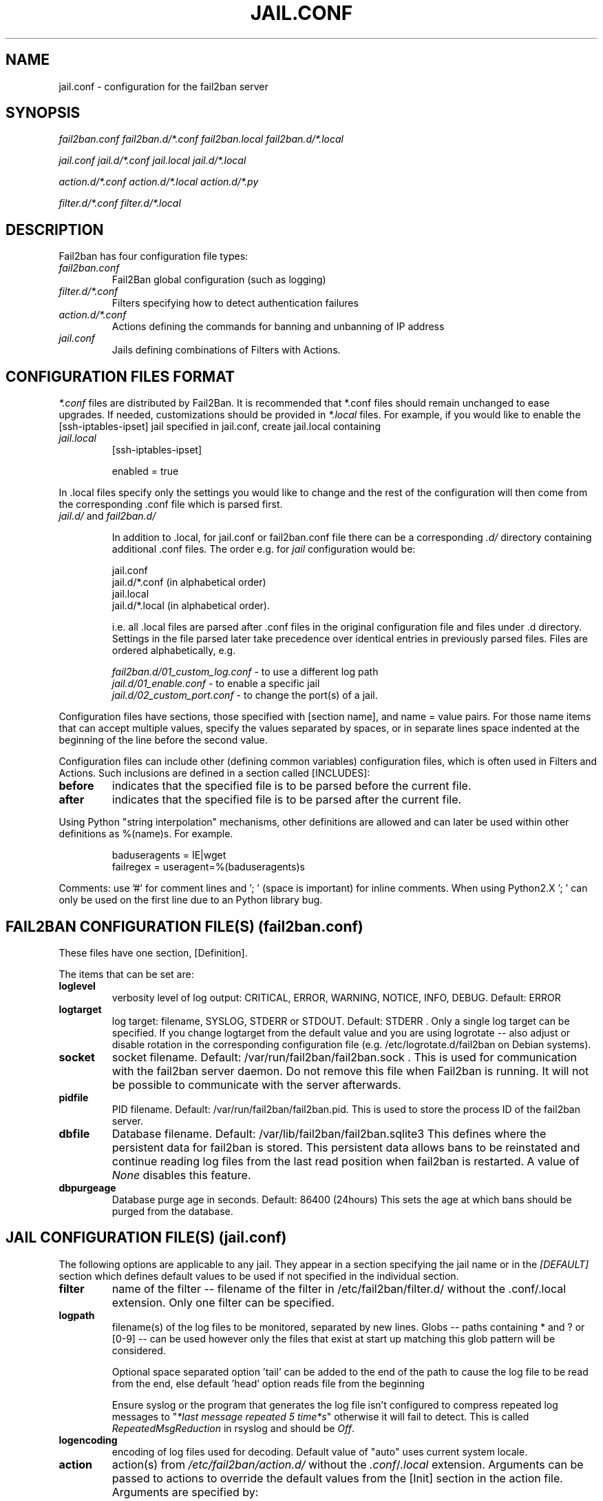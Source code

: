 .TH JAIL.CONF "10" "October 2013" "Fail2Ban" "Fail2Ban Configuration"
.SH NAME
jail.conf \- configuration for the fail2ban server
.SH SYNOPSIS

.I fail2ban.conf fail2ban.d/*.conf fail2ban.local fail2ban.d/*.local

.I jail.conf jail.d/*.conf jail.local jail.d/*.local

.I action.d/*.conf action.d/*.local action.d/*.py

.I filter.d/*.conf filter.d/*.local

.SH DESCRIPTION
Fail2ban has four configuration file types:

.TP
\fIfail2ban.conf\fR
Fail2Ban global configuration (such as logging)
.TP
\fIfilter.d/*.conf\fR
Filters specifying how to detect authentication failures
.TP
\fIaction.d/*.conf\fR
Actions defining the commands for banning and unbanning of IP address
.TP
\fIjail.conf\fR
Jails defining combinations of Filters with Actions.


.SH "CONFIGURATION FILES FORMAT"

\fI*.conf\fR files are distributed by Fail2Ban.  It is recommended that *.conf files should remain unchanged to ease upgrades.  If needed, customizations should be provided in \fI*.local\fR files.  For example, if you would like to enable the [ssh-iptables-ipset] jail specified in jail.conf, create jail.local containing

.TP
\fIjail.local\fR
[ssh-iptables-ipset]

enabled = true

.PP
In .local files specify only the settings you would like to change and the rest of the configuration will then come from the corresponding .conf file which is parsed first.

.TP
\fIjail.d/\fR and \fIfail2ban.d/\fR

In addition to .local, for jail.conf or fail2ban.conf file there can
be a corresponding \fI.d/\fR directory containing additional .conf
files. The order e.g. for \fIjail\fR configuration would be:

.RS
jail.conf
.RE
.RS
jail.d/*.conf (in alphabetical order)
.RE
.RS
jail.local
.RE
.RS
jail.d/*.local (in alphabetical order).

i.e. all .local files are parsed after .conf files in the original
configuration file and files under .d directory.  Settings in the file
parsed later take precedence over identical entries in previously
parsed files.  Files are ordered alphabetically, e.g.

\fIfail2ban.d/01_custom_log.conf\fR - to use a different log path
.RE
.RS
\fIjail.d/01_enable.conf\fR - to enable a specific jail
.RE
.RS
\fIjail.d/02_custom_port.conf\fR - to change the port(s) of a jail.
.RE
.RE
.RE

Configuration files have sections, those specified with [section name], and name = value pairs. For those name items that can accept multiple values, specify the values separated by spaces, or in separate lines space indented at the beginning of the line before the second value.

.PP
Configuration files can include other (defining common variables) configuration files, which is often used in Filters and Actions. Such inclusions are defined in a section called [INCLUDES]:

.TP
.B before
indicates that the specified file is to be parsed before the current file.
.TP
.B after
indicates that the specified file is to be parsed after the current file.
.RE

Using Python "string interpolation" mechanisms, other definitions are allowed and can later be used within other definitions as %(name)s. For example.

.RS
baduseragents = IE|wget
.RE
.RS
failregex = useragent=%(baduseragents)s
.RE

Comments: use '#' for comment lines and '; ' (space is important) for inline comments. When using Python2.X '; ' can only be used on the first line due to an Python library bug.

.SH "FAIL2BAN CONFIGURATION FILE(S) (\fIfail2ban.conf\fB)"

These files have one section, [Definition].

The items that can be set are:
.TP
.B loglevel
verbosity level of log output: CRITICAL, ERROR, WARNING, NOTICE, INFO, DEBUG. Default: ERROR
.TP
.B logtarget
log target: filename, SYSLOG, STDERR or STDOUT. Default: STDERR . Only a single log target can be specified.
If you change logtarget from the default value and you are using logrotate -- also adjust or disable rotation in the
corresponding configuration file (e.g. /etc/logrotate.d/fail2ban on Debian systems).
.TP
.B socket
socket filename.  Default: /var/run/fail2ban/fail2ban.sock .
This is used for communication with the fail2ban server daemon. Do not remove this file when Fail2ban is running. It will not be possible to communicate with the server afterwards.
.TP
.B pidfile
PID filename.  Default: /var/run/fail2ban/fail2ban.pid.
This is used to store the process ID of the fail2ban server.
.TP
.B dbfile
Database filename. Default: /var/lib/fail2ban/fail2ban.sqlite3
This defines where the persistent data for fail2ban is stored. This persistent data allows bans to be reinstated and continue reading log files from the last read position when fail2ban is restarted. A value of \fINone\fR disables this feature.
.TP
.B dbpurgeage
Database purge age in seconds. Default: 86400 (24hours)
This sets the age at which bans should be purged from the database.

.SH "JAIL CONFIGURATION FILE(S) (\fIjail.conf\fB)"
The following options are applicable to any jail. They appear in a section specifying the jail name or in the \fI[DEFAULT]\fR section which defines default values to be used if not specified in the individual section.
.TP
.B filter
name of the filter -- filename of the filter in /etc/fail2ban/filter.d/ without the .conf/.local extension. Only one filter can be specified.
.TP
.B logpath
filename(s) of the log files to be monitored, separated by new lines. Globs -- paths containing * and ? or [0-9] -- can be used however only the files that exist at start up matching this glob pattern will be considered.

Optional space separated option 'tail' can be added to the end of the path to cause the log file to be read from the end, else default 'head' option reads file from the beginning

Ensure syslog or the program that generates the log file isn't configured to compress repeated log messages to "\fI*last message repeated 5 time*s\fR" otherwise it will fail to detect. This is called \fIRepeatedMsgReduction\fR in rsyslog and should be \fIOff\fR.
.TP
.B logencoding
encoding of log files used for decoding. Default value of "auto" uses current system locale.
.TP
.B action
action(s) from \fI/etc/fail2ban/action.d/\fR without the \fI.conf\fR/\fI.local\fR extension. Arguments can be passed to actions to override the default values from the [Init] section in the action file. Arguments are specified by:
.RS
.RS

[name=value,name2=value,name3="values,values"]

.RE
Values can also be quoted (required when value includes a ","). More that one action can be specified (in separate lines).
.RE
.TP
.B ignoreip
list of IPs not to ban. They can include a CIDR mask too.
.TP
.B ignorecommand
command that is executed to determine if the current candidate IP for banning should not be banned. IP will not be banned if command returns successfully (exit code 0).
Like ACTION FILES, tags like <ip> are can be included in the ignorecommand value and will be substituted before execution. Currently only <ip> is supported however more will be added later.
.TP
.B bantime
effective ban duration (in seconds).
.TP
.B findtime
time interval (in seconds) before the current time where failures will count towards a ban.
.TP
.B maxretry
number of failures that have to occur in the last \fBfindtime\fR seconds to ban then IP.
.TP
.B backend
backend to be used to detect changes in the logpath. It defaults to "auto" which will try "pyinotify", "gamin", "systemd" before "polling". Any of these can be specified. "pyinotify" is only valid on Linux systems with the "pyinotify" Python libraries. "gamin" requires the "gamin" libraries.
.TP
.B usedns
use DNS to resolve HOST names that appear in the logs. By default it is "warn" which will resolve hostnames to IPs however it will also log a warning. If you are using DNS here you could be blocking the wrong IPs due to the asymmetric nature of reverse DNS (that the application used to write the domain name to log) compared to forward DNS that fail2ban uses to resolve this back to an IP (but not necessarily the same one). Ideally you should configure your applications to log a real IP. This can be set to "yes" to prevent warnings in the log or "no" to disable DNS resolution altogether (thus ignoring entries where hostname, not an IP is logged)..
.TP
.B failregex
regex (Python \fBreg\fRular \fBex\fRpression) to be added to the filter's failregexes. If this is useful for others using your application please share you regular expression with the fail2ban developers by reporting an issue (see REPORTING BUGS below).
.TP
.B ignoreregex
regex which, if the log line matches, would cause Fail2Ban not consider that line.  This line will be ignored even if it matches a failregex of the jail or any of its filters.

.SS Backends
Available options are listed below.
.TP
.B pyinotify
requires pyinotify (a file alteration monitor) to be installed. If pyinotify is not installed, Fail2ban will use auto.
.TP
.B gamin
requires Gamin (a file alteration monitor) to be installed. If Gamin is not installed, Fail2ban will use auto.
.TP
.B polling
uses a polling algorithm which does not require external libraries.
.TP
.B systemd
uses systemd python library to access the systemd journal. Specifying \fBlogpath\fR is not valid for this backend and instead utilises \fBjournalmatch\fR from the jails associated filter config.

.SS Actions
Each jail can be configured with only a single filter, but may have multiple actions. By default, the name of a action is the action filename, and in the case of Python actions, the ".py" file extension is stripped. Where multiple of the same action are to be used, the \fBactname\fR option can be assigned to the action to avoid duplication e.g.:
.PP
.nf
[ssh-iptables-ipset]
enabled = true
action = smtp.py[dest=chris@example.com, actname=smtp-chris]
         smtp.py[dest=sally@example.com, actname=smtp-sally]
.fi

.SH "ACTION CONFIGURATION FILES (\fIaction.d/*.conf\fB)"
Action files specify which commands are executed to ban and unban an IP address.

Like with jail.conf files, if you desire local changes create an \fI[actionname].local\fR file in the \fI/etc/fail2ban/action.d\fR directory
and override the required settings.

Action files have two sections, \fBDefinition\fR and \fBInit\fR .

The [Init] section enables action-specific settings. In \fIjail.conf/jail.local\fR these can be overridden for a particular jail as options of the action's specification in that jail.

The following commands can be present in the [Definition] section.
.TP
.B actionstart
command(s) executed when the jail starts.
.TP
.B actionstop
command(s) executed when the jail stops.
.TP
.B actioncheck
command(s) ran before any other action. It aims to verify if the environment is still ok.
.TP
.B actionban
command(s) that bans the IP address after \fBmaxretry\fR log lines matches within last \fBfindtime\fR seconds.
.TP
.B actionunban
command(s) that unbans the IP address after \fBbantime\fR.
.PP
The [Init] section allows for action-specific settings. In \fIjail.conf/jail.local\fR these can be overwritten for a particular jail as options to the jail. The following are special tags which can be set in the [Init] section:
.TP
\fBtimeout\fR
The maximum period of time in seconds that a command can executed, before being killed.
.PP
.RE

Commands specified in the [Definition] section are executed through a system shell so shell redirection and process control is allowed. The commands should
return 0, otherwise error would be logged.  Moreover if \fBactioncheck\fR exits with non-0 status, it is taken as indication that firewall status has changed and fail2ban needs to reinitialize itself (i.e. issue \fBactionstop\fR and \fBactionstart\fR commands).  
Tags are enclosed in <>.  All the elements of [Init] are tags that are replaced in all action commands.  Tags can be added by the
\fBfail2ban-client\fR using the "set <JAIL> action <ACT>" command. \fB<br>\fR is a tag that is always a new line (\\n).

More than a single command is allowed to be specified. Each command needs to be on a separate line and indented with whitespace(s) without blank lines. The following example defines
two commands to be executed.

 actionban = iptables -I fail2ban-<name> --source <ip> -j DROP
             echo ip=<ip>, match=<match>, time=<time> >> /var/log/fail2ban.log

.SS "Action Tags"
The following tags are substituted in the actionban, actionunban and actioncheck (when called before actionban/actionunban) commands.
.TP
.B ip
IPv4 IP address to be banned. e.g. 192.168.0.2
.TP
.B failures
number of times the failure occurred in the log file. e.g. 3
.TP
.B ipfailures
As per \fBfailures\fR, but total of all failures for that ip address across all jails from the fail2ban persistent database. Therefore the database must be set for this tag to function.
.TP
.B ipjailfailures
As per \fBipfailures\fR, but total based on the IPs failures for the current jail.
.TP
.B time
UNIX (epoch) time of the ban. e.g. 1357508484
.TP
.B matches
concatenated string of the log file lines of the matches that generated the ban. Many characters interpreted by shell get escaped to prevent injection, nevertheless use with caution.
.TP
.B ipmatches
As per \fBmatches\fR, but includes all lines for the IP which are contained with the fail2ban persistent database. Therefore the database must be set for this tag to function.
.TP
.B ipjailmatches\
As per \fBipmatches\fR, but matches are limited for the IP and for the current jail.

.SH "PYTHON ACTION FILES"
Python based actions can also be used, where the file name must be \fI[actionname].py\fR. The Python file must contain a variable \fIAction\fR which points to Python class. This class must implement a minimum interface as described by \fIfail2ban.server.action.ActionBase\fR, which can be inherited from to ease implementation.

.SH "FILTER FILES (\fIfilter.d/*.conf\fB)"

Filter definitions are those in \fI/etc/fail2ban/filter.d/*.conf\fR and \fIfilter.d/*.local\fR.

These are used to identify failed authentication attempts in log files and to extract the host IP address (or hostname if \fBusedns\fR is \fBtrue\fR).

Like action files, filter files are ini files. The main section is the [Definition] section.

There are two filter definitions used in the [Definition] section:
.TP
.B failregex
is the regex (\fBreg\fRular \fBex\fRpression) that will match failed attempts. The tag \fI<HOST>\fR is used as part of the regex and is itself a regex
for IPv4 addresses and hostnames. fail2ban will work out which one of these it actually is.
For multiline regexs the tag \fI<SKIPLINES>\fR should be used to separate lines. This allows lines between the matched lines to continue to be searched for other failures. The tag can be used multiple times.

.TP
.B ignoreregex
is the regex to identify log entries that should be ignored by fail2ban, even if they match failregex.


.PP
Similar to actions, filters have an [Init] section which can be overridden in \fIjail.conf/jail.local\fR. The filter [Init] section is limited to the following options:
.TP
\fBmaxlines\fR
specifies the maximum number of lines to buffer to match multi-line regexs. For some log formats this will not required to be changed. Other logs may require to increase this value if a particular log file is frequently written to.
.TP
\fBdatepattern\fR
specifies a custom date pattern/regex as an alternative to the default date detectors e.g. %Y-%m-%d %H:%M(?::%S)?. For a list of valid format directives, see Python library documentation for strptime behaviour.
.br
Also, special values of \fIEpoch\fR (UNIX Timestamp), \fITAI64N\fR and \fIISO8601\fR can be used.
.br
\fBNOTE:\fR due to config file string substitution, that %'s must be escaped by an % in config files.
.TP
\fBjournalmatch\fR
specifies the systemd journal match used to filter the journal entries. See \fBjournalctl(1)\fR and \fBsystemd.journal-fields(7)\fR for matches syntax and more details on special journal fields. This option is only valid for the \fIsystemd\fR backend.
.PP
Filters can also have a section called [INCLUDES]. This is used to read other configuration files.

.TP
\fBbefore\fR
indicates that this file is read before the [Definition] section.

.TP
\fBafter\fR
indicates that this file is read after the [Definition] section.

.B failregex
regex  that will match failed attempts. The tag <HOST> is used as part of the regex and is itself a regex
for IPv4 addresses (and hostnames if \fBusedns\fR). Fail2Ban will work out which one of these it actually is.
.TP
.B ignoreregex
regex to identify log entries that should be ignored by Fail2Ban, even if they match failregex.

.SH AUTHOR
Fail2ban was originally written by Cyril Jaquier <cyril.jaquier@fail2ban.org>.
At the moment it is maintained and further developed by Yaroslav O. Halchenko <debian@onerussian.com>, Daniel Black <daniel.subs@internode.on.net> and Steven Hiscocks <steven-fail2ban@hiscocks.me.uk> along with a number of contributors.  See \fBTHANKS\fR file shipped with Fail2Ban for a full list.
.
Manual page written by Daniel Black and Yaroslav Halchenko.
.SH "REPORTING BUGS"
Report bugs to https://github.com/fail2ban/fail2ban/issues
.SH COPYRIGHT
Copyright \(co 2013 the Fail2Ban Team
.br
Copyright of modifications held by their respective authors.
.br
Licensed under the GNU General Public License v2 (GPL) or
(at your option) any later version.
.
.SH "SEE ALSO"
.br
fail2ban-server(1)
